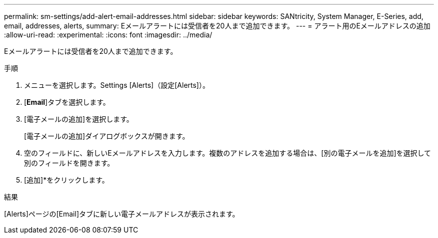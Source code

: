 ---
permalink: sm-settings/add-alert-email-addresses.html 
sidebar: sidebar 
keywords: SANtricity, System Manager, E-Series, add, email, addresses, alerts, 
summary: Eメールアラートには受信者を20人まで追加できます。 
---
= アラート用のEメールアドレスの追加
:allow-uri-read: 
:experimental: 
:icons: font
:imagesdir: ../media/


[role="lead"]
Eメールアラートには受信者を20人まで追加できます。

.手順
. メニューを選択します。Settings [Alerts]（設定[Alerts]）。
. [*Email*]タブを選択します。
. [電子メールの追加]を選択します。
+
[電子メールの追加]ダイアログボックスが開きます。

. 空のフィールドに、新しいEメールアドレスを入力します。複数のアドレスを追加する場合は、[別の電子メールを追加]を選択して別のフィールドを開きます。
. [追加]*をクリックします。


.結果
[Alerts]ページの[Email]タブに新しい電子メールアドレスが表示されます。
